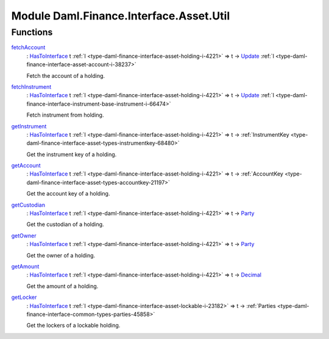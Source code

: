 .. Copyright (c) 2022 Digital Asset (Switzerland) GmbH and/or its affiliates. All rights reserved.
.. SPDX-License-Identifier: Apache-2.0

.. _module-daml-finance-interface-asset-util-84617:

Module Daml.Finance.Interface.Asset.Util
========================================

Functions
---------

.. _function-daml-finance-interface-asset-util-fetchaccount-1506:

`fetchAccount <function-daml-finance-interface-asset-util-fetchaccount-1506_>`_
  \: `HasToInterface <https://docs.daml.com/daml/stdlib/Prelude.html#class-da-internal-interface-hastointerface-68104>`_ t :ref:`I <type-daml-finance-interface-asset-holding-i-4221>` \=\> t \-\> `Update <https://docs.daml.com/daml/stdlib/Prelude.html#type-da-internal-lf-update-68072>`_ :ref:`I <type-daml-finance-interface-asset-account-i-38237>`

  Fetch the account of a holding\.

.. _function-daml-finance-interface-asset-util-fetchinstrument-22695:

`fetchInstrument <function-daml-finance-interface-asset-util-fetchinstrument-22695_>`_
  \: `HasToInterface <https://docs.daml.com/daml/stdlib/Prelude.html#class-da-internal-interface-hastointerface-68104>`_ t :ref:`I <type-daml-finance-interface-asset-holding-i-4221>` \=\> t \-\> `Update <https://docs.daml.com/daml/stdlib/Prelude.html#type-da-internal-lf-update-68072>`_ :ref:`I <type-daml-finance-interface-instrument-base-instrument-i-66474>`

  Fetch instrument from holding\.

.. _function-daml-finance-interface-asset-util-getinstrument-33161:

`getInstrument <function-daml-finance-interface-asset-util-getinstrument-33161_>`_
  \: `HasToInterface <https://docs.daml.com/daml/stdlib/Prelude.html#class-da-internal-interface-hastointerface-68104>`_ t :ref:`I <type-daml-finance-interface-asset-holding-i-4221>` \=\> t \-\> :ref:`InstrumentKey <type-daml-finance-interface-asset-types-instrumentkey-68480>`

  Get the instrument key of a holding\.

.. _function-daml-finance-interface-asset-util-getaccount-52132:

`getAccount <function-daml-finance-interface-asset-util-getaccount-52132_>`_
  \: `HasToInterface <https://docs.daml.com/daml/stdlib/Prelude.html#class-da-internal-interface-hastointerface-68104>`_ t :ref:`I <type-daml-finance-interface-asset-holding-i-4221>` \=\> t \-\> :ref:`AccountKey <type-daml-finance-interface-asset-types-accountkey-21197>`

  Get the account key of a holding\.

.. _function-daml-finance-interface-asset-util-getcustodian-28151:

`getCustodian <function-daml-finance-interface-asset-util-getcustodian-28151_>`_
  \: `HasToInterface <https://docs.daml.com/daml/stdlib/Prelude.html#class-da-internal-interface-hastointerface-68104>`_ t :ref:`I <type-daml-finance-interface-asset-holding-i-4221>` \=\> t \-\> `Party <https://docs.daml.com/daml/stdlib/Prelude.html#type-da-internal-lf-party-57932>`_

  Get the custodian of a holding\.

.. _function-daml-finance-interface-asset-util-getowner-19546:

`getOwner <function-daml-finance-interface-asset-util-getowner-19546_>`_
  \: `HasToInterface <https://docs.daml.com/daml/stdlib/Prelude.html#class-da-internal-interface-hastointerface-68104>`_ t :ref:`I <type-daml-finance-interface-asset-holding-i-4221>` \=\> t \-\> `Party <https://docs.daml.com/daml/stdlib/Prelude.html#type-da-internal-lf-party-57932>`_

  Get the owner of a holding\.

.. _function-daml-finance-interface-asset-util-getamount-77482:

`getAmount <function-daml-finance-interface-asset-util-getamount-77482_>`_
  \: `HasToInterface <https://docs.daml.com/daml/stdlib/Prelude.html#class-da-internal-interface-hastointerface-68104>`_ t :ref:`I <type-daml-finance-interface-asset-holding-i-4221>` \=\> t \-\> `Decimal <https://docs.daml.com/daml/stdlib/Prelude.html#type-ghc-types-decimal-18135>`_

  Get the amount of a holding\.

.. _function-daml-finance-interface-asset-util-getlocker-10358:

`getLocker <function-daml-finance-interface-asset-util-getlocker-10358_>`_
  \: `HasToInterface <https://docs.daml.com/daml/stdlib/Prelude.html#class-da-internal-interface-hastointerface-68104>`_ t :ref:`I <type-daml-finance-interface-asset-lockable-i-23182>` \=\> t \-\> :ref:`Parties <type-daml-finance-interface-common-types-parties-45858>`

  Get the lockers of a lockable holding\.
